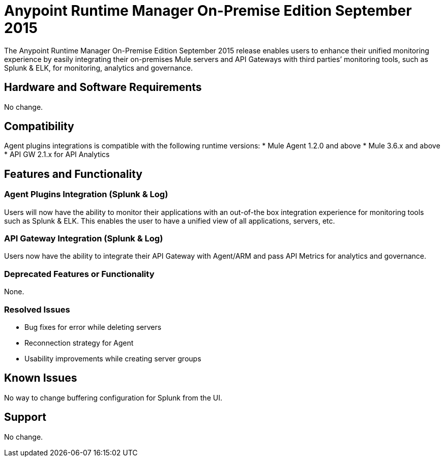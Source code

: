 = Anypoint Runtime Manager On-Premise Edition September 2015
:keywords: release notes, arm, runtime manager, on premises, on premise, on-premise, local

The Anypoint Runtime Manager On-Premise Edition September 2015 release enables users to enhance their unified monitoring experience by easily integrating their on-premises Mule servers and API Gateways with third parties’ monitoring tools, such as Splunk & ELK, for monitoring, analytics and governance.

== Hardware and Software Requirements
No change.

== Compatibility

Agent plugins integrations is compatible with the following runtime versions:
* Mule Agent 1.2.0 and above
* Mule 3.6.x and above
* API GW 2.1.x for API Analytics

== Features and Functionality

=== Agent Plugins Integration (Splunk & Log)

Users will now have the ability to monitor their applications with an out-of-the box integration experience for monitoring tools such as Splunk & ELK. This enables the user to have a unified view of all applications, servers, etc.

=== API Gateway Integration (Splunk & Log)

Users now have the ability to integrate their API Gateway with Agent/ARM and pass API Metrics for analytics and governance.

=== Deprecated Features or Functionality

None.

=== Resolved Issues

* Bug fixes for error while deleting servers
* Reconnection strategy for Agent
* Usability improvements while creating server groups

== Known Issues

No way to change buffering configuration for Splunk from the UI.

== Support

No change.
